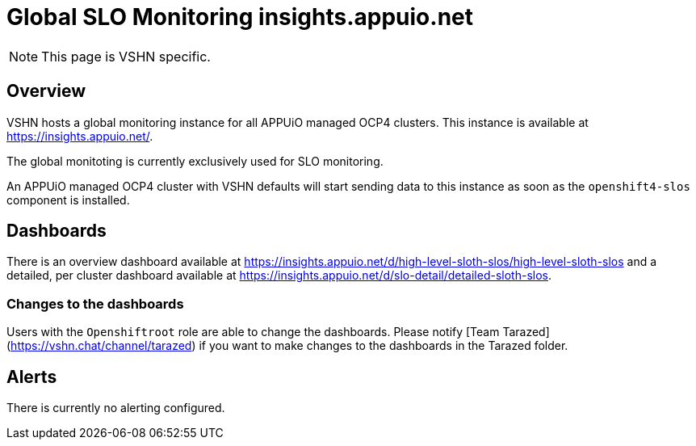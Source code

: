 = Global SLO Monitoring insights.appuio.net

[NOTE]
This page is VSHN specific.

== Overview

VSHN hosts a global monitoring instance for all APPUiO managed OCP4 clusters.
This instance is available at https://insights.appuio.net/.

The global monitoting is currently exclusively used for SLO monitoring.

An APPUiO managed OCP4 cluster with VSHN defaults will start sending data to this instance as soon as the `openshift4-slos` component is installed.

== Dashboards

There is an overview dashboard available at https://insights.appuio.net/d/high-level-sloth-slos/high-level-sloth-slos and a detailed, per cluster dashboard available at https://insights.appuio.net/d/slo-detail/detailed-sloth-slos.

=== Changes to the dashboards

Users with the `Openshiftroot` role are able to change the dashboards.
Please notify [Team Tarazed](https://vshn.chat/channel/tarazed) if you want to make changes to the dashboards in the Tarazed folder.

== Alerts

There is currently no alerting configured.
